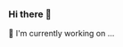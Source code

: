 *** Hi there 👋
:PROPERTIES:
:CUSTOM_ID: hi-there
:END:

#+begin_html
  <!--
  **7696122/7696122** is a ✨ _special_ ✨ repository because its `README.md` (this file) appears on your GitHub profile.

  Here are some ideas to get you started:

  - 🔭 I’m currently working on ...
  - 🌱 I’m currently learning ...
  - 👯 I’m looking to collaborate on ...
  - 🤔 I’m looking for help with ...
  - 💬 Ask me about ...
  - 📫 How to reach me: ...
  - 😄 Pronouns: ...
  - ⚡ Fun fact: ...
  -->
#+end_html

🔭 I'm currently working on ...
